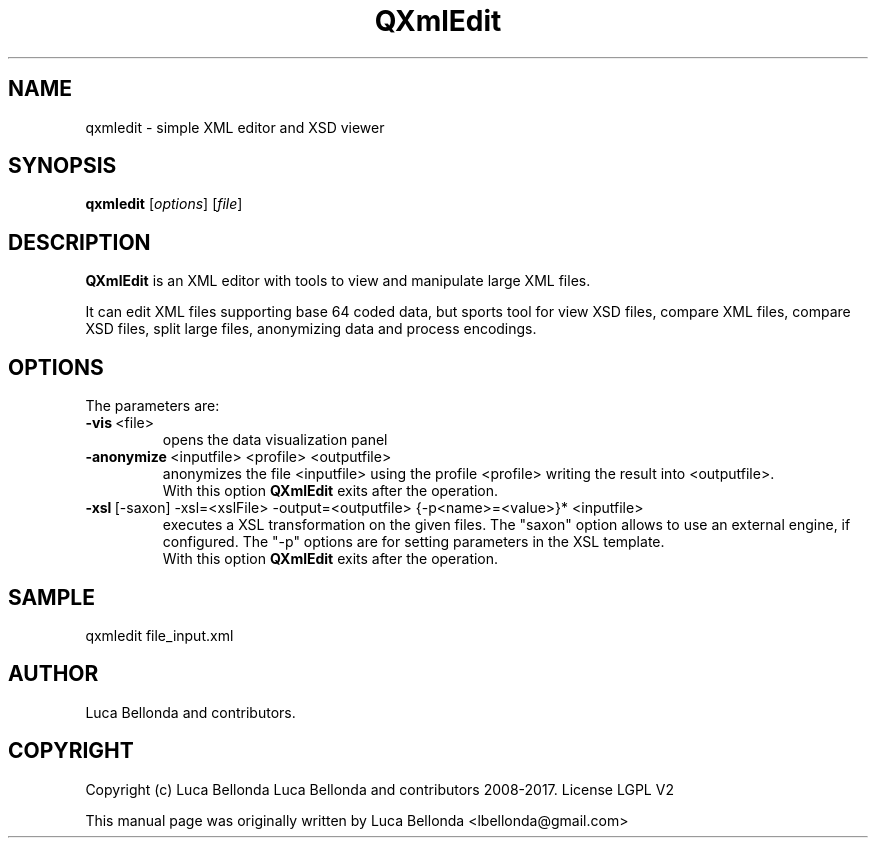 .TH QXmlEdit 1 "2017-04-25" "qxmledit"
.SH NAME
qxmledit \- simple XML editor and XSD viewer
.SH SYNOPSIS
.B qxmledit
.RI [ options ]
.RI [ file ]
.SH DESCRIPTION
\fBQXmlEdit\fP is an XML editor with tools to view and manipulate large XML files.
.PP
.br
It can edit XML files supporting base 64 coded data, but sports tool for view XSD
files, compare XML files, compare XSD files, split large files,
anonymizing data and process encodings.
.br

.PP
.SH OPTIONS
The parameters are:

.IP \fB-vis\fP\ <file>
opens the data visualization panel
.IP \fB-anonymize\fP\ <inputfile>\ <profile>\ <outputfile>
anonymizes the file \<inputfile\> using the profile <profile> writing the result into <outputfile>.
.br
With this option \fBQXmlEdit\fP exits after the operation.
.IP \fB-xsl\fP\ [-saxon]\ -xsl=<xslFile>\ -output=<outputfile>\ {-p<name>=<value>}*\ <inputfile>
executes a XSL transformation on the given files. The "saxon" option allows to use an external engine, if configured.
The "-p" options are for setting parameters in the XSL template.
.br
With this option \fBQXmlEdit\fP exits after the operation.
.PP

.SH SAMPLE
qxmledit file_input.xml

.SH AUTHOR
Luca Bellonda and contributors.

.SH COPYRIGHT
Copyright (c) Luca Bellonda Luca Bellonda and contributors 2008-2017. License LGPL V2

.PP
This manual page was originally written by Luca Bellonda <lbellonda@gmail.com>
